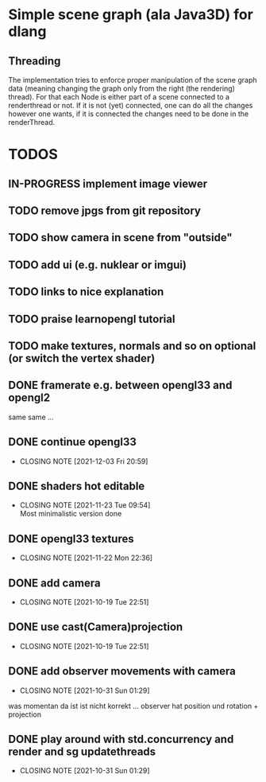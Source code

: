 #+TODO: TODO IN-PROGRESS | DONE

* Simple scene graph (ala Java3D) for dlang

** Threading
The implementation tries to enforce proper manipulation of the scene
graph data (meaning changing the graph only from the right (the
rendering) thread). For that each Node is either part of a scene
connected to a renderthread or not. If it is not (yet) connected, one
can do all the changes however one wants, if it is connected the
changes need to be done in the renderThread.

* TODOS
** IN-PROGRESS implement image viewer
** TODO remove jpgs from git repository
** TODO show camera in scene from "outside"
** TODO add ui (e.g. nuklear or imgui)
** TODO links to nice explanation
** TODO praise learnopengl tutorial
** TODO make textures, normals and so on optional (or switch the vertex shader)

** DONE framerate e.g. between opengl33 and opengl2
   same same ...
** DONE continue opengl33
   CLOSED: [2021-12-03 Fri 20:59]
   - CLOSING NOTE [2021-12-03 Fri 20:59]
** DONE shaders hot editable
   CLOSED: [2021-11-23 Tue 09:54]
   - CLOSING NOTE [2021-11-23 Tue 09:54] \\
     Most minimalistic version done
** DONE opengl33 textures
   CLOSED: [2021-11-22 Mon 22:36]
   - CLOSING NOTE [2021-11-22 Mon 22:36]
** DONE add camera
  CLOSED: [2021-10-19 Tue 22:51]
  - CLOSING NOTE [2021-10-19 Tue 22:51]
** DONE use cast(Camera)projection
  CLOSED: [2021-10-19 Tue 22:51]
  - CLOSING NOTE [2021-10-19 Tue 22:51]
** DONE add observer movements with camera
  CLOSED: [2021-10-31 Sun 01:29]
  - CLOSING NOTE [2021-10-31 Sun 01:29]
  was momentan da ist ist nicht korrekt ...
  observer hat position und rotation + projection
** DONE play around with std.concurrency and render and sg updatethreads
  CLOSED: [2021-10-31 Sun 01:29]
  - CLOSING NOTE [2021-10-31 Sun 01:29]

